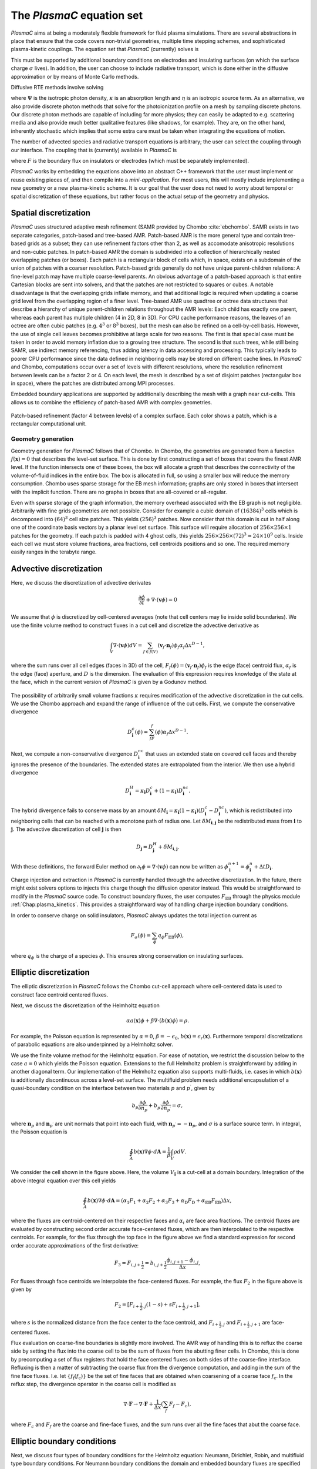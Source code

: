 .. _Chap:Equations:

The `PlasmaC` equation set
============================

`PlasmaC` aims at being a moderately flexible framework for fluid plasma simulations. There are several abstractions in place that ensure that the code covers non-trivial geometries, multiple time stepping schemes, and sophisticated plasma-kinetic couplings. The equation set that `PlasmaC` (currently) solves is

.. math::
   :nowrap:

   \begin{align}
   &\nabla\cdot\left(\epsilon_r\nabla\cdot\Phi\right) = -\frac{\rho}{\epsilon_0}, \\[1ex]
   &\frac{\partial\sigma}{\partial t} = F_\sigma,\\[1ex]
   &\frac{\partial n}{\partial t} + \nabla\cdot\left(\mathbf{v} n - D\nabla n\right) = S.
   \end{align}

This must be supported by additional boundary conditions on electrodes and insulating surfaces (on which the surface charge :math:`\sigma` lives). In addition, the user can choose to include radiative transport, which is done either in the diffusive approximation or by means of Monte Carlo methods.

Diffusive RTE methods involve solving

.. math::
   :nowrap:

   \begin{align}
      \partial_t\Psi + \kappa\Psi - \nabla\cdot\left(\frac{1}{3\kappa}\nabla\Psi\right) &= \frac{\eta}{c},
   \end{align}
   
where :math:`\Psi` is the isotropic photon density, :math:`\kappa` is an absorption length and :math:`\eta` is an isotropic source term. As an alternative, we also provide discrete photon methods that solve for the photoionization profile on a mesh by sampling discrete photons. Our discrete photon methods are capable of including far more physics; they can easily be adapted to e.g. scattering media and also provide much better qualitative features (like shadows, for example). They are, on the other hand, inherently stochastic which implies that some extra care must be taken when integrating the equations of motion. 

The number of advected species and radiative transport equations is arbitrary; the user can select the coupling through our interface. The coupling that is (currently) available in `PlasmaC` is

.. math::
   :nowrap:

   \begin{align}
      \epsilon_r &= \epsilon_r(\mathbf{x}), (\textrm{can additionally be discontinuous}), \\[1ex]
      \mathbf{v} &= \mathbf{v}\left(t, \mathbf{x}, \mathbf{E}, n\right), \\[1ex]
      D &= \mathbf{v}\left(t, \mathbf{x}, \mathbf{E}, n\right), \\[1ex]
      S &= S(t, \mathbf{x}, \mathbf{E}, \nabla\mathbf{E}, n, \nabla n, \Psi), \\[1ex]
      \eta &= \eta\left(t, \mathbf{x}, \mathbf{E}, n\right), \\[1ex]
      F &= F(t, \mathbf{x}, \mathbf{E}, n),
   \end{align}

where :math:`F` is the boundary flux on insulators or electrodes (which must be separately implemented).


`PlasmaC` works by embedding the equations above into an abstract C++ framework that the user must implement or reuse existing pieces of, and then compile into a *mini-application*. For most users, this will mostly include implementing a new geometry or a new plasma-kinetic scheme. It is our goal that the user does not need to worry about temporal or spatial discretization of these equations, but rather focus on the actual setup of the geometry and physics. 

.. _Chap:SpatialDiscretization:

Spatial discretization
----------------------

`PlasmaC` uses structured adaptive mesh refinement (SAMR provided by Chombo :cite:`ebchombo`. SAMR exists in two separate categories, patch-based and tree-based AMR. Patch-based AMR is the more general type and contain tree-based grids as a subset; they can use refinement factors other than 2, as well as accomodate anisotropic resolutions and non-cubic patches. In patch-based AMR the domain is subdivided into a collection of hierarchically nested overlapping patches (or boxes). Each patch is a rectangular block of cells which, in space, exists on a subdomain of the union of patches with a coarser resolution. Patch-based grids generally do not have unique parent-children relations: A fine-level patch may have multiple coarse-level parents. An obvious advantage of a patch-based approach is that entire Cartesian blocks are sent into solvers, and that the patches are not restricted to squares or cubes. A notable disadvantage is that the overlapping grids inflate memory, and that additional logic is required when updating a coarse grid level from the overlapping region of a finer level. Tree-based AMR use quadtree or octree data structures that describe a hierarchy of unique parent-children relations throughout the AMR levels: Each child has exactly one parent, whereas each parent has multiple children (4 in 2D, 8 in 3D). For CPU cache performance reasons, the leaves of an octree are often cubic patches (e.g. :math:`4^3` or :math:`8^3` boxes), but the mesh can also be refined on a cell-by-cell basis. However, the use of single cell leaves becomes prohibitive at large scale for two reasons. The first is that special case must be taken in order to avoid memory inflation due to a growing tree structure. The second is that such trees, while still being SAMR, use indirect memory referencing, thus adding latency in data accessing and processing. This typically leads to poorer CPU performance since the data defined in neighboring cells may be stored on different cache lines. In `PlasmaC` and Chombo, computations occur over a set of levels with different resolutions, where the resolution refinement between levels can be a factor 2 or 4. On each level, the mesh is described by a set of disjoint patches (rectangular box in space), where the patches are distributed among MPI processes.

Embedded boundary applications are supported by additionally describing the mesh with a graph near cut-cells. This allows us to combine the efficiency of patch-based AMR with complex geometries. 

.. figure:: figures/complex_patches.png
   :width: 480px
   :align: center

   Patch-based refinement (factor 4 between levels) of a complex surface. Each color shows a patch, which is a rectangular computational unit. 

.. _Chap:EBMesh:

Geometry generation
___________________

Geometry generation for `PlasmaC` follows that of Chombo. In Chombo, the geometries are generated from a function :math:`f(\mathbf{x}) = 0` that describes the level-set surface. This is done by first constructing a set of boxes that covers the finest AMR level. If the function intersects one of these boxes, the box will allocate a *graph* that describes the connectivity of the volume-of-fluid indices in the entire box. The box is allocated in full, so using a smaller box will reduce the memory consumption. Chombo uses sparse storage for the EB mesh information; graphs are only stored in boxes that intersect with the implicit function. There are no graphs in boxes that are all-covered or all-regular. 

Even with sparse storage of the graph information, the memory overhead associated with the EB graph is not negligible. Arbitrarily with fine grids geometries are not possible. Consider for example a cubic domain of :math:`(16384)^3` cells which is decomposed into :math:`(64)^3` cell size patches. This yields :math:`(256)^3` patches. Now consider that this domain is cut in half along one of the coordinate basis vectors by a planar level set surface. This surface will require allocation of :math:`256\times256\times 1` patches for the geometry. If each patch is padded with 4 ghost cells, this yields :math:`256\times256\times(72)^3 \approx 24\times 10^9` cells. Inside each cell we must store volume fractions, area fractions, cell centroids positions and so one. The required memory easily ranges in the terabyte range. 

.. _Chap:AdvectiveDiscretization:

Advective discretization
------------------------

Here, we discuss the discretization of advective derivates

.. math::
   \frac{\partial \phi}{\partial t} + \nabla\cdot\left(\mathbf{v}\phi\right) = 0

We assume that :math:`\phi` is discretized by cell-centered averages (note that cell centers may lie inside solid boundaries). We use the finite volume method to construct fluxes in a cut cell and discretize the advective derivative as

.. math::
   \int_V\nabla\cdot\left(\mathbf{v}\phi\right)dV =\sum_{f\in f(V)}\left(\mathbf{v}_f\cdot \mathbf{n}_f\right)\phi_f\alpha_f\Delta x^{D -1},
   
where the sum runs over all cell edges (faces in 3D) of the cell, :math:`F_f(\phi) = \left(\mathbf{v}_f\cdot \mathbf{n}_f\right)\phi_f` is the edge (face) centroid flux, :math:`\alpha_f` is the edge (face) aperture, and :math:`D` is the dimension. The evaluation of this expression requires knowledge of the state at the face, which in the current version of `PlasmaC` is given by a Godunov method.  

.. figure:: figures/cutCell.png
   :width: 480px
   :align: center

The possibility of arbitrarily small volume fractions :math:`\kappa` requires modification of the advective discretization in the cut cells. We use the Chombo approach and expand the range of influence of the cut cells. First, we compute the conservative divergence

.. math::
  D_{\mathbf{i}}^c(\phi) =  \sum_fF_f(\phi)\alpha_f\Delta x^{D -1}.

Next, we compute a non-conservative divergence :math:`D_{\mathbf{i}}^{nc}` that uses an extended state on covered cell faces and thereby ignores the presence of the boundaries. The extended states are extrapolated from the interior. We then use a hybrid divergence

.. math::
  D_{\mathbf{i}}^H = \kappa_{\mathbf{i}} D_{\mathbf{i}}^c + (1-\kappa_{\mathbf{i}})D_{\mathbf{i}}^{nc}.

The hybrid divergence fails to conserve mass by an amount :math:`\delta M_{\mathbf{i}} = \kappa_{\mathbf{i}}\left(1-\kappa_{\mathbf{i}}\right)\left(D_{\mathbf{i}}^c - D_{\mathbf{i}}^{nc}\right)`, which is redistributed into neighboring cells that can be reached with a monotone path of radius one. Let :math:`\delta M_{\mathbf{i}, \mathbf{j}}` be the redistributed mass from :math:`\mathbf{i}` to :math:`\mathbf{j}`. The advective discretization of cell :math:`\mathbf{j}` is then

.. math::
   D_{\mathbf{j}} = D_{\mathbf{j}}^H + \delta M_{\mathbf{i}, \mathbf{j}}.

With these definitions, the forward Euler method on :math:`\partial_t\phi = \nabla\cdot\left(\mathbf{v} \phi\right)` can now be written as :math:`\phi_{\mathbf{i}}^{n+1} = \phi_{\mathbf{i}}^n + \Delta t D_{\mathbf{i}}`. 

Charge injection and extraction in `PlasmaC` is currently handled through the advective discretization. In the future, there might exist solvers options to injects this charge though the diffusion operator instead. This would be straightforward to modify in the `PlasmaC` source code. To construct boundary fluxes, the user computes :math:`F_{\textrm{EB}}` through the physics module :ref:`Chap:plasma_kinetics`. This provides a straightforward way of handling charge injection boundary conditions. 

In order to conserve charge on solid insulators, `PlasmaC` always updates the total injection current as

.. math::
   F_\sigma(\phi) = \sum_{\phi}q_\phi F_{\textrm{EB}}(\phi),

where :math:`q_\phi` is the charge of a species :math:`\phi`. This ensures strong conservation on insulating surfaces.

.. _Chap:EllipticDiscretization:

Elliptic discretization
-----------------------

The elliptic discretization in `PlasmaC` follows the Chombo cut-cell approach where cell-centered data is used to construct face centroid centered fluxes. 

Next, we discuss the discretization of the Helmholtz equation

.. math::
   \alpha a(\mathbf{x})\phi + \beta\nabla\cdot\left(b(\mathbf{x})\phi\right) = \rho.
   
For example, the Poisson equation is represented by :math:`\alpha = 0`, :math:`\beta = -\epsilon_0`, :math:`b(\mathbf{x}) = \epsilon_r(\mathbf{x})`. Furthermore temporal discretizations of parabolic equations are also underpinned by a Helmholtz solver. 

We use the finite volume method for the Helmholtz equation. For ease of notation, we restrict the discussion below to the case :math:`a=0` which yields the Poisson equation. Extensions to the full Helmholtz problem is straightforward by adding in another diagonal term. Our implementation of the Helmholtz equation also supports multi-fluids, i.e. cases in which :math:`b(\mathbf{x})` is additionally discontinuous across a level-set surface. The multifluid problem needs additional encapsulation of a quasi-boundary condition on the interface between two materials :math:`p` and :math:`p^\prime`, given by

.. math::
   b_p\frac{\partial \phi}{\partial n_p} +   b_{p^\prime}\frac{\partial \phi}{\partial n_{p^\prime}} = \sigma,

where :math:`\mathbf{n}_p` and :math:`\mathbf{n}_{p^\prime}` are unit normals that point into each fluid, with :math:`\mathbf{n}_{p^\prime} = -\mathbf{n}_p`, and :math:`\sigma` is a surface source term. In integral, the Poisson equation is

.. math::
   \oint_A b(\mathbf{x})\nabla\phi\cdot d\mathbf{A} = \frac{1}{\beta}\int_V\rho d V. 


We consider the cell shown in the figure above. Here, the volume :math:`V_{\mathbf{i}}` is a cut-cell at a domain boundary. Integration of the above integral equation over this cell yields

.. math::
   \oint_A b(\mathbf{x})\nabla\phi\cdot d\mathbf{A} = \left(\alpha_1F_1 + \alpha_2F_2 + \alpha_3F_3 + \alpha_{\textrm{D}}F_{\textrm{D}} + \alpha_{\textrm{EB}}F_{\textrm{EB}}\right)\Delta x,

where the fluxes are centroid-centered on their respective faces and :math:`\alpha_i` are face area fractions. The centroid fluxes are evaluated by constructing second order accurate face-centered fluxes, which are then interpolated to the respective centroids. For example, for the flux through the top face in the figure above we find a standard expression for second order accurate approximations of the first derivative:

.. math::
   F_3 = F_{i,j+\frac{1}{2}} = b_{i, j+\frac{1}{2}}\frac{\phi_{i, j+1} - \phi_{i,j}}{\Delta x},

For fluxes through face centroids we interpolate the face-centered fluxes. For example, the flux :math:`F_2` in the figure above is given by

.. math::
   F_2 = \left[F_{i+\frac{1}{2},j }(1-s) + sF_{i+\frac{1}{2}, j+1}\right],

where :math:`s` is the normalized distance from the face center to the face centroid, and :math:`F_{i+\frac{1}{2},j }` and :math:`F_{i+\frac{1}{2}, j+1}` are face-centered fluxes. 

Flux evaluation on coarse-fine boundaries is slightly more involved. The AMR way of handling this is to reflux the coarse side by setting the flux into the coarse cell to be the sum of fluxes from the abutting finer cells. In Chombo, this is done by precomputing a set of flux registers that hold the face centered fluxes on both sides of the coarse-fine interface. Refluxing is then a matter of subtracting the coarse flux from the divergence computation, and adding in the sum of the fine face fluxes. I.e. let :math:`\{f_{\textrm{f}}(f_{\textrm{c}})\}` be the set of fine faces that are obtained when coarsening of a coarse face :math:`f_{\textrm{c}}`. In the reflux step, the divergence operator in the coarse cell is modified as

.. math::
   \nabla\cdot\mathbf{F} \rightarrow \nabla\cdot\mathbf{F} + \frac{1}{\Delta x}\left(\sum_{f} F_{f} - F_c\right),

where :math:`F_{c}` and :math:`F_{f}` are the coarse and fine-face fluxes, and the sum runs over all the fine faces that abut the coarse face.

.. _Chap:EllipticBoundaryConditions:

Elliptic boundary conditions
----------------------------
Next, we discuss four types of boundary conditions for the Helmholtz equation: Neumann, Dirichlet, Robin, and multifluid type boundary conditions. For Neumann boundary conditions the domain and embedded boundary fluxes are specified directly. For Dirichlet boundary co
nditions the process is more involved. For Dirichlet conditions on domain faces we apply finite differences in order to evaluate the flux through the face. For example, for a constant Dirichlet boundary condition :math:`\phi = \phi_0` the face-centered flux at the bottom face is, to second order

.. math::
  F_{i,j-\frac{1}{2}} = -\frac{b_{i,j-\frac{1}{2}}}{\Delta x}\left(3\phi_{i,j+1} -\frac{1}{3}\phi_{i,j} - \frac{8}{3}\phi_0\right)

As with the flux :math:`F_2` on the interior face, fluxes on domain faces are also interpolated to face centroids. Thus, :math:`F_{\textrm{D}}` becomes

.. math::
  F_{\textrm{D}} = \left[F_{i,j-\frac{1}{2}}(1-t) + tF_{i-1,j-\frac{1}{2}}\right],

where :math:`t` is the distance from the face center to the face centroid.

.. figure:: figures/raycast.png
   :width: 480px
   :align: center

   Ray casting at the EB for obtaining the normal gradient.

The evaluation of Dirichlet boundary conditions on the EB is more complicated because the EB normal does not align with any of the coordinate directions. To evaluate the flux on the boundary we construct ray based or least squares based stencils for evaluating :math:`\partial_n\phi` (see \cite{Johansen1998} or \cite{ebchombo} for details). Regardless of which approach is used, we have

.. math::
  \frac{\partial\phi}{\partial n} = w_0\phi_0 + \sum_{{\mathbf{i}} \in \Psi}w_{{\mathbf{i}}}\phi_{{\mathbf{i}}},

where :math:`\phi_0` is the Dirichlet value on the boundary, :math:`w_0` is a boundary weight and :math:`\Psi` is a stencil that contains only interior points. The weights :math:`w_{{\mathbf{i}}}` are weights for these points. As an example, consider the flux in the figure above. The first order accurate partial derivative on the boundary is given by

.. math::
  \frac{\partial\phi}{\partial n} = \frac{\phi_0 - \overline{\phi}}{l},

where :math:`\overline{\phi}` is the interpolated value at the intersection of the ray and the line that connects :math:`\mathbf{x}_{i-1, j}` and :math:`\mathbf{x}_{i-1, j+1}`. Since :math:`\overline{\phi}` can be linearly interpolated by using these two interior points only, this is clearly in the form of Eq.~\eqref{eq:bndry_stencil}. The boundary derivative stencils are well separated from the boundary (i.e. they do not use the values of the irregular cell itself). For the Poisson equation this is a requirement in order to achieve good conditioning of the discretized system as the volume fraction approaches zero \cite{Johansen1998}. 

Higher-order approximations to the flux are built in a similar way by including more interior cells. In our experience, the best convergence results come from using second order accurate ray-based boundary stencils, which requires 3 ghost cells in the general case. If we cannot find a stencil for computing the normal derivative by ray-casting, which can occur if there aren't enough cells available, we use quadrant-based least squares for computing the normal derivative (again, see \cite{Johansen1998} or \cite{ebchombo}).

We have also implemented Robin boundary conditions of the type

.. math::
  a_1\phi + a_2\frac{\partial \phi}{\partial n} = a_3,

which is an appropriate type of boundary condition for the radiative transfer equation. The normal derivative is given by :math:`\partial_n\phi = (a_3 - a_1\phi)/a_2` so that extrapolation of :math:`\phi` to the boundary is sufficient for imposing the boundary flux. Our way of doing this is simply to extrapolate :math:`\phi` to the boundary by using either least squares or Taylor-based stencils. 

On multifluid boundaries the boundary condition is neither Dirichlet, Neumann, or Robin. Multifluid boundaries are more complex since the state at the boundary is not known, but rather depends on the solution inside both fluids. Our approach follows that of \cite{Crockett2011} where we first compute stencils for the normal derivative on each side of the boundary,

.. math::
  \frac{\partial\phi}{\partial n_q} = w_0^q\phi_B + \sum_{{\mathbf{i}} \in \Psi_q}w_{{\mathbf{i}}}^q\phi_{{\mathbf{i}}},

where :math:`q = p` or :math:`q=p^\prime` and :math:`\phi_B` is the solution on the surface centroid, and the stencil only reaches into one of the fluids. The linear nature of this equation allows one to obtain the surface state :math:`\phi_B` from the matching condition, which can then be eliminated in order to evaluate :math:`\partial\phi/\partial n_p`. 


.. _Chap:GMG:

Geometric multigrid
-------------------

To solve the discretized Helmholtz equation we use the geometric multigrid (GMG) solver template that ships with Chombo :cite:`ebchombo`. GMG involves smoothing of the solutions on progressively coarsened grids and is compatible with AMR. Smoothing on each level involves relaxation (e.g. Jacobi or Gauss-Seidel), which primarily reduces the magnitude of high freqency errors. Removal of low-frequency errors from the solution is much slower. Because of this, multigrid accelerates convergence by projecting the error onto a coarser grid where the error has, from the viewpoint of the grid, a shorter wavelength, making relaxation more efficient. Once a bottom grid level has been reached and an approximate bottom-level solution has been found, the error is prolongated onto a finer grid and relaxation is then re-applied. Geometric multigrid works best when the long wavelength modes of the fine grid operator are well represented as short wavelength modes on the coarse grid operator. For EB applications however, coarsening can result in the removal of finer geometric features so that the relaxation step cannot sufficiently dampen the error modes at which GMG is aimed at. Because of this, geometric multigrid for EB applications usually involve lower convergence rates between each multigrid cycle than it does for geometry-less domains and, moreover, typically involves dropping to the bottom solver sooner. Currently, we only support relaxation solvers as the bottom solver for multi-phase problems, whereas we use the built-in BiCGStab and GMRES solvers in Chombo :cite:`ebchombo` for single-phase elliptic problems. In the future, we would like to use algebraic multigrid from e.g. PETSc as a bottom solver in the V-cycle in order to enhance solver efficiency for very complex geometries. 


Radiative transfer
------------------

Diffusion approximation
_______________________

In the diffusion approximation, the radiative transport equation is

.. math::

      \partial_t\Psi + \kappa\Psi - \nabla\cdot\left(\frac{1}{3\kappa}\nabla\Psi\right) = \frac{\eta}{c},

which is called the Eddington approximation. The radiative flux is :math:`F = -\frac{c}{3\kappa}\nabla \Psi`. In the stationary case the Eddington approximation yields a Helmholtz equation

.. math::

   \kappa\Psi - \nabla\cdot\left(\frac{1}{3\kappa}\nabla\Psi\right) = \frac{\eta}{c},

which is solved by using the multigrid methods discussed above. For fully transient radiative transport, we offer discretizations based on the backward Euler and TGA schemes as discussed above. 

Monte Carlo methods
___________________

All types of moment-closed radiative transfer equations contain nonphysical artifacts (which may or may not be acceptable). For example, in the diffusion approximation the radiative flux is :math:`F = -\frac{c}{3\kappa}\nabla \Psi`, implying that photons can leak around boundaries. I.e. the diffusion approximation does not correctly describe shadows. It is possible to go beyond the diffusion approximation by also solving for higher-order moments like the radiative flux. While such methods can describe shadows, they contain other nonphysical features.

Monte Carlo methods are offered as an alternative to the diffusion approximation. Currently, we have a fully developed stationary Monte Carlo method and a transient method (which tracks photons in time) is also under development. Neither method currently includes scattering, although this would be comparatively straightforward to incorporate. As with the diffusion approximation, we do not include interaction with the plasma state in the time-of-flight of the photon. That is, we do not support e.g. scattering of a photon off electron densities. The reason for this design choice is that the velocity of a photon is much greater than the velocity of an electron, and we would have to rebin discrete photons in parallel several thousand times for each fluid advance. Thus, once a photon is created, it is invisible for the remaining solvers until it is absorbed at a point in the mesh.

Stationary Monte Carlo
~~~~~~~~~~~~~~~~~~~~~~

The stationary Monte Carlo method proceeds as follows.

1. For each cell in the mesh, draw a discrete number of photons :math:`\mathcal{P}\left(\eta \Delta V\Delta t\right)` where :math:`\mathcal{P}` is a Poisson distribution. The user may also choose to use pseudophotons rather than physical photons. Each photon is generated in the cell centroid :math:`\mathbf{x}_0` and given a random propagation direction :math:`\mathbf{n}`.

2. Draw a propagation distance :math:`r` by drawing random numbers from an exponential distribution :math:`p(r) = \kappa \exp\left(-\kappa r\right)`. The absorbed position of the photon is :math:`\mathbf{x} = \mathbf{x}_0 + r\mathbf{n}`.

3. Check if the path from :math:`\mathbf{x}_0` to :math:`\mathbf{x}` intersects an internal or domain boundary. If it does, absorb the photon on the boundary. If not, move the photon to :math:`\mathbf{x}` or reflect it off symmetry boundaries. 

4. Rebin the absorbed photons onto the AMR grid. This involves parallel communication. 

5. Compute the resulting photoionization profile. The user may choose between several different deposition schemes (like e.g. cloud-in-cell). 

Transient Monte Carlo
~~~~~~~~~~~~~~~~~~~~~

The transient Monte Carlo method is almost identical to the stationary method, except that it does not deposit all generated photons on the mesh but tracks them through time. The transient method is implemented as follows:

1. For each cell in the mesh, draw a discrete number of photons :math:`\mathcal{P}\left(\eta \Delta V\Delta t\right)` as above, and append these to the already existing photons. Each photon is given a uniformly distributed random creation time within :math:`\Delta t`. 
   
2. Each photon is advanced over the time step :math:`\Delta t` by a sequence of :math:`N` substeps (:math:`N` may be different for each photon).

   a. We compute :math:`N` such that we sample :math:`N\Delta \tau = \Delta t` with :math:`c\kappa\Delta\tau < 1`.

   b. A photon at position :math:`\mathbf{x}_0` is moved a distance :math:`\Delta \mathbf{x} = c\mathbf{n}\Delta\tau`. For each step we compute the absorption probability :math:`p = \kappa\left|\Delta\mathbf{x}\right|` where :math:`p\in[0,1]` is a uniform random number. If the photon is absorbed on this interval, draw a new uniform random number :math:`r \in [0,1]` and absorb the photon at the position :math:`\mathbf{x}_0 + r\Delta\mathbf{x}`. If the photon is not absorbed, it is moved to position :math:`\mathbf{x}_0 + r\Delta\mathbf{x}`.

3. Check if the path from :math:`\mathbf{x}_0` to :math:`\mathbf{x}` intersects an internal or domain boundary. If it does, absorb the photon on the boundary. If not, move the photon to :math:`\mathbf{x}`.

4. Rebin the absorbed photons onto the AMR grid. This involves parallel communication. 

5. Compute the resulting photoionization profile. The user may choose between several different deposition schemes (like e.g. cloud-in-cell). 


.. bibliography:: references.bib
